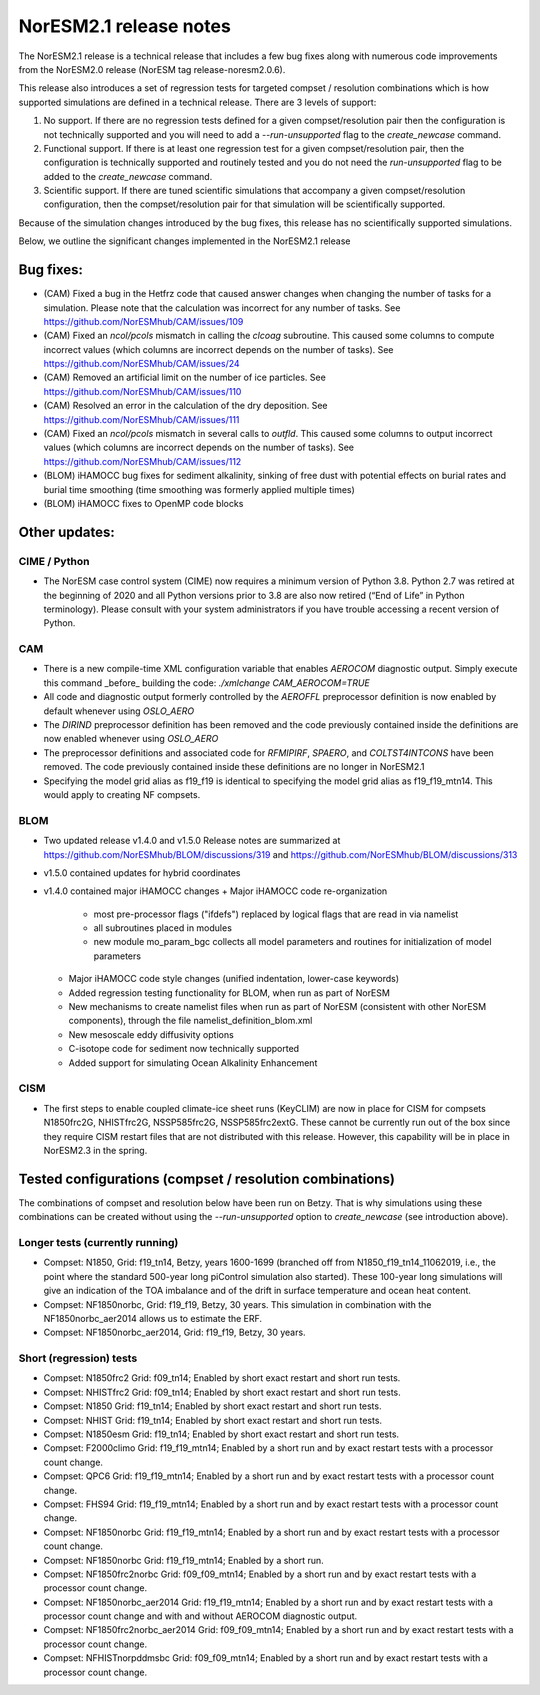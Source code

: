 .. _noresm2.1_release_notes:

NorESM2.1 release notes
=======================

The NorESM2.1 release is a technical release that includes a few bug fixes along with numerous code improvements from the NorESM2.0 release (NorESM tag release-noresm2.0.6).

This release also introduces a set of regression tests for targeted compset / resolution combinations which is how supported simulations are defined in a technical release. There are 3 levels of support:

1. No support. If there are no regression tests defined for a given compset/resolution pair then the configuration is not technically supported and you will need to add a `--run-unsupported` flag to the `create_newcase` command.

2. Functional support. If there is at least one regression test for a given compset/resolution pair, then the configuration is technically supported and routinely tested and you do not need the `run-unsupported` flag to be added to the `create_newcase` command.

3. Scientific support. If there are tuned scientific simulations that accompany a given compset/resolution configuration, then the compset/resolution pair for that simulation will be scientifically supported.

Because of the simulation changes introduced by the bug fixes, this release has no scientifically supported simulations.

Below, we outline the significant changes implemented in the NorESM2.1 release

Bug fixes:
----------
- (CAM) Fixed a bug in the Hetfrz code that caused answer changes when changing the number of tasks for a simulation. Please note that the calculation was incorrect for any number of tasks. See https://github.com/NorESMhub/CAM/issues/109

- (CAM) Fixed an `ncol/pcols` mismatch in calling the `clcoag` subroutine. This caused some columns to compute incorrect values (which columns are incorrect depends on the number of tasks). See https://github.com/NorESMhub/CAM/issues/24

- (CAM) 	Removed an artificial limit on the number of ice particles. See https://github.com/NorESMhub/CAM/issues/110

- (CAM) Resolved an error in the calculation of the dry deposition. See https://github.com/NorESMhub/CAM/issues/111

- (CAM) Fixed an `ncol/pcols` mismatch in several calls to `outfld`. This caused some columns to output incorrect values (which columns are incorrect depends on the number of tasks). See https://github.com/NorESMhub/CAM/issues/112

- (BLOM) iHAMOCC bug fixes for sediment alkalinity, sinking of free dust with potential effects on burial rates and burial time smoothing (time smoothing was formerly applied multiple times)

- (BLOM) iHAMOCC fixes to OpenMP code blocks

Other updates:
--------------
CIME / Python
~~~~~~~~~~~~~
- The NorESM case control system (CIME) now requires a minimum version of Python 3.8. Python 2.7 was retired at the beginning of 2020 and all Python versions prior to 3.8 are also now retired (“End of Life” in Python terminology). Please consult with your system administrators if you have trouble accessing a recent version of Python.

CAM
~~~
- There is a new compile-time XML configuration variable that enables `AEROCOM` diagnostic output. Simply execute this command _before_ building the code: `./xmlchange CAM_AEROCOM=TRUE`
- All code and diagnostic output formerly controlled by the `AEROFFL` preprocessor definition is now enabled by default whenever using `OSLO_AERO`
- The `DIRIND` preprocessor definition has been removed and the code previously contained inside the definitions are now enabled whenever using `OSLO_AERO`
- The preprocessor definitions and associated code for `RFMIPIRF`, `SPAERO`, and `COLTST4INTCONS` have been removed. The code previously contained inside these definitions are no longer in NorESM2.1
- Specifying the model grid alias as f19_f19 is identical to specifying the model grid alias as f19_f19_mtn14. This would apply to creating NF compsets.

BLOM
~~~~
- Two updated release v1.4.0 and v1.5.0 Release notes are summarized at https://github.com/NorESMhub/BLOM/discussions/319 and https://github.com/NorESMhub/BLOM/discussions/313
- v1.5.0 contained updates for hybrid coordinates
- v1.4.0 contained major iHAMOCC changes
  + Major iHAMOCC code re-organization
    + most pre-processor flags ("ifdefs") replaced by logical flags that are read in via namelist
    + all subroutines placed in modules
    + new module mo_param_bgc collects all model parameters and routines for initialization of model parameters
  + Major iHAMOCC code style changes (unified indentation, lower-case keywords)
  + Added regression testing functionality for BLOM, when run as part of NorESM
  + New mechanisms to create namelist files when run as part of NorESM (consistent with other NorESM components), through the file namelist_definition_blom.xml
  + New mesoscale eddy diffusivity options
  + C-isotope code for sediment now technically supported
  + Added support for simulating Ocean Alkalinity Enhancement

CISM
~~~~
- The first steps to enable coupled climate-ice sheet runs (KeyCLIM) are now in place for CISM for compsets N1850frc2G, NHISTfrc2G, NSSP585frc2G, NSSP585frc2extG. These cannot be currently run out of the box since they require CISM restart files that are not distributed with this release. However, this capability will be in place in NorESM2.3 in the spring.

Tested  configurations (compset / resolution combinations)
----------------------------------------------------------
The combinations of compset and resolution below have been run on Betzy. That is why simulations using these combinations can be created without using the `--run-unsupported` option to `create_newcase` (see introduction above).

Longer tests (currently running)
~~~~~~~~~~~~~~~~~~~~~~~~~~~~~~~~
- Compset: N1850, Grid: f19_tn14, Betzy, years 1600-1699 (branched off from N1850_f19_tn14_11062019, i.e., the point where the standard 500-year long piControl simulation also started).   These 100-year long simulations will give an indication of the TOA imbalance and of the drift in surface temperature and ocean heat content.
- Compset: NF1850norbc, Grid: f19_f19, Betzy, 30 years.  This simulation in combination with the NF1850norbc_aer2014 allows us to estimate the ERF.
- Compset: NF1850norbc_aer2014, Grid: f19_f19, Betzy, 30 years.

Short (regression) tests
~~~~~~~~~~~~~~~~~~~~~~~~
- Compset: N1850frc2 Grid: f09_tn14; Enabled by short exact restart and short run tests.
- Compset: NHISTfrc2 Grid: f09_tn14; Enabled by short exact restart and short run tests.
- Compset: N1850 Grid: f19_tn14; Enabled by short exact restart and short run tests.
- Compset: NHIST Grid: f19_tn14; Enabled by short exact restart and short run tests.
- Compset: N1850esm Grid: f19_tn14; Enabled by short exact restart and short run tests.
- Compset: F2000climo Grid: f19_f19_mtn14; Enabled by a short run and by exact restart tests with a processor count change.
- Compset: QPC6 Grid: f19_f19_mtn14; Enabled by a short run and by exact restart tests with a processor count change.
- Compset: FHS94 Grid: f19_f19_mtn14; Enabled by a short run and by exact restart tests with a processor count change.
- Compset: NF1850norbc Grid: f19_f19_mtn14; Enabled by a short run and by exact restart tests with a processor count change.
- Compset: NF1850norbc Grid: f19_f19_mtn14; Enabled by a short run.
- Compset: NF1850frc2norbc Grid: f09_f09_mtn14; Enabled by a short run and by exact restart tests with a processor count change.
- Compset: NF1850norbc_aer2014 Grid: f19_f19_mtn14; Enabled by a short run and by exact restart tests with a processor count change and with and without AEROCOM diagnostic output.
- Compset: NF1850frc2norbc_aer2014 Grid: f09_f09_mtn14; Enabled by a short run and by exact restart tests with a processor count change.
- Compset: NFHISTnorpddmsbc Grid: f09_f09_mtn14; Enabled by a short run and by exact restart tests with a processor count change.
